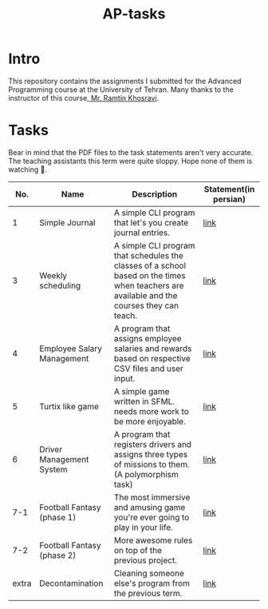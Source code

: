 #+title: AP-tasks

* Intro
This repository contains the assignments I submitted for the Advanced Programming course at the University of Tehran. Many thanks to the instructor of this course,[[https://github.com/ramtung][ Mr. Ramtin Khosravi]].
* Tasks
Bear in mind that the PDF files to the task statements aren't very accurate. The teaching assistants this term were quite sloppy. Hope none of them is watching 🤞.

|   No. | Name                       | Description                                                                                                                                | Statement(in persian) |
|-------+----------------------------+--------------------------------------------------------------------------------------------------------------------------------------------+-----------------------|
|     1 | Simple Journal             | A simple CLI program that let's you create journal entries.                                                                                | [[https://github.com/erfan-mirshams/ap/blob/master/statements/taklif-1.pdf][link]]                  |
|     3 | Weekly scheduling          | A simple CLI program that schedules the classes of a school based on the times when teachers are available and the courses they can teach. | [[https://github.com/erfan-mirshams/ap/blob/master/statements/taklif-3.pdf][link]]                  |
|     4 | Employee Salary Management | A program that assigns employee salaries and rewards based on respective CSV files and user input.                                         | [[https://github.com/erfan-mirshams/ap/blob/master/statements/taklif-4.pdf][link]]                  |
|     5 | Turtix like game           | A simple game written in SFML. needs more work to be more enjoyable.                                                                       | [[https://github.com/erfan-mirshams/ap/blob/master/statements/taklif-5.pdf][link]]                  |
|     6 | Driver Management System   | A program that registers drivers and assigns three types of missions to them. (A polymorphism task)                                        | [[https://github.com/erfan-mirshams/ap/blob/master/statements/taklif-6.pdf][link]]                  |
|   7-1 | Football Fantasy (phase 1) | The most immersive and amusing game you're ever going to play in your life.                                                                | [[https://github.com/erfan-mirshams/ap/blob/master/statements/taklif-7-1.pdf][link]]                  |
|   7-2 | Football Fantasy (phase 2) | More awesome rules on top of the previous project.                                                                                         | [[https://github.com/erfan-mirshams/ap/blob/master/statements/taklif-7-2.pdf][link]]                      |
| extra | Decontamination            | Cleaning someone else's program from the previous term.                                                                                    | [[https://github.com/erfan-mirshams/ap/blob/master/statements/tamrin-1-emtiazi.pdf][link]]                  |
